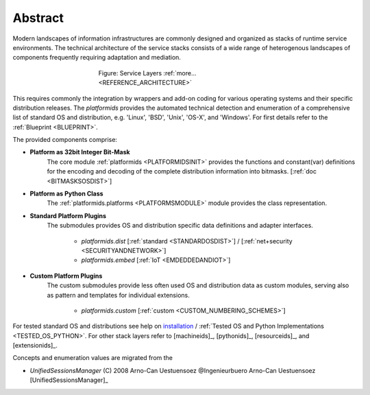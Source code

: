 
********
Abstract
********

Modern landscapes of information infrastructures are commonly designed 
and organized as stacks of runtime service environments.
The technical architecture of the service stacks consists of a wide range of
heterogenous landscapes of components frequently requiring adaptation and mediation.

.. figure:: _static/systems-ids.png
   :figwidth: 400
   :align: center
   :target: _static/systems-ids.png
   
   Figure: Service Layers |figurelayers_zoom| :ref:`more... <REFERENCE_ARCHITECTURE>`

.. |figurelayers_zoom| image:: _static/zoom.png
   :alt: zoom 
   :target: _static/systems-ids.png
   :width: 16

This requires commonly the integration by wrappers and add-on coding  for various operating systems and their
specific distribution releases.
The *platformids* provides the automated technical detection and enumeration
of a comprehensive list of standard OS and distribution, e.g. 'Linux', 'BSD', 'Unix', 'OS-X', and 'Windows'. 
For first details refer to the :ref:`Blueprint <BLUEPRINT>`.

The provided components comprise:

* **Platform as 32bit Integer Bit-Mask**
   The core module :ref:`platformids <PLATFORMIDSINIT>` provides the functions
   and constant(var) definitions for the encoding and decoding of the complete
   distribution information into bitmasks. 
   [:ref:`doc <BITMASKSOSDIST>`]

* **Platform as Python Class**
   The :ref:`platformids.platforms <PLATFORMSMODULE>` module provides the class representation.
   
* **Standard Platform Plugins**
   The submodules provides OS and distribution specific data definitions and adapter interfaces. 

      * *platformids.dist* [:ref:`standard <STANDARDOSDIST>`] / [:ref:`net+security <SECURITYANDNETWORK>`] 
      * *platformids.embed* [:ref:`IoT <EMDEDDEDANDIOT>`]
      
* **Custom Platform Plugins**
   The custom submodules provide less often used OS and distribution data as custom modules,
   serving also as pattern and templates for individual extensions. 
 
      * *platformids.custom* [:ref:`custom <CUSTOM_NUMBERING_SCHEMES>`]

For tested standard OS and distributions see help on `installation <install.html>`_ / :ref:`Tested OS and Python Implementations <TESTED_OS_PYTHON>`.
For other stack layers refer to [machineids]_, [pythonids]_, [resourceids]_, and [extensionids]_.

Concepts and enumeration values are migrated from the 

* *UnifiedSessionsManager* (C) 2008 Arno-Can Uestuensoez @Ingenieurbuero Arno-Can Uestuensoez [UnifiedSessionsManager]_  
